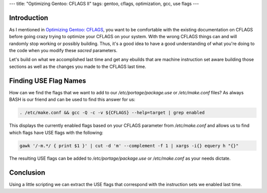 ---
title: "Optimizing Gentoo: CFLAGS II"
tags: gentoo, cflags, optimization, gcc, use flags
---

Introduction
------------

As I mentioned in `Optimizing Gentoo: CFLAGS
</posts/optimizing-gentoo-cflags>`_, you want to be comfortable with the
existing documentation on CFLAGS before going crazy trying to optimize your
CFLAGS on your system.  With the wrong CFLAGS things can and will randomly
stop working or possibly building.  Thus, it's a good idea to have a good
understanding of what you're doing to the code when you modify these *sacred*
parameters.

Let's build on what we accomplished last time and get any ebuilds that are
machine instruction set aware building those sections as well as the changes
you made to the CFLAGS last time.

Finding USE Flag Names
----------------------

How can we find the flags that we want to add to our
`/etc/portage/package.use` or `/etc/make.conf` files?  As always BASH is our
friend and can be used to find this answer for us:

.. code-block:: bash

    . /etc/make.conf && gcc -Q -c -v ${CFLAGS} --help=target | grep enabled

This displays the currently enabled flags based on your CFLAGS parameter from
`/etc/make.conf` and allows us to find which flags have USE flags with the
following:

.. code-block:: bash

    gawk '/-m.*/ { print $1 }' | cut -d 'm' --complement -f 1 | xargs -i{} equery h "{}"

The resulting USE flags can be added to `/etc/portage/package.use` or
`/etc/make.conf` as your needs dictate.

Conclusion
----------

Using a little scripting we can extract the USE flags that correspond with the
instruction sets we enabled last time.

